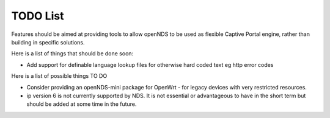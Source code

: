 TODO List
#########

Features should be aimed at providing tools to allow openNDS to be used as flexible Captive Portal engine, rather than building in specific solutions.

Here is a list of things that should be done soon:

* Add support for definable language lookup files for otherwise hard coded text eg http error codes

Here is a list of possible things TO DO

* Consider providing an openNDS-mini package for OpenWrt - for legacy devices with very restricted resources.
* ip version 6 is not currently supported by NDS. It is not essential or advantageous to have in the short term but should be added at some time in the future.
